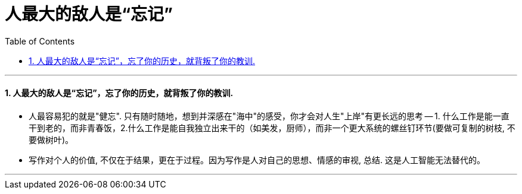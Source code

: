 

= 人最大的敌人是“忘记”
:sectnums:
:toclevels: 3
:toc: left

---





==== 人最大的敌人是“忘记”，忘了你的历史，就背叛了你的教训.

- 人最容易犯的就是"健忘". 只有随时随地，想到并深感在"海中"的感受，你才会对人生"上岸"有更长远的思考 -- 1. 什么工作是能一直干到老的，而非青春饭，2.什么工作是能自我独立出来干的（如美发，厨师），而非一个更大系统的螺丝钉环节(要做可复制的树枝, 不要做树叶)。

- 写作对个人的价值, 不仅在于结果，更在于过程。因为写作是人对自己的思想、情感的审视, 总结. 这是人工智能无法替代的。

'''

